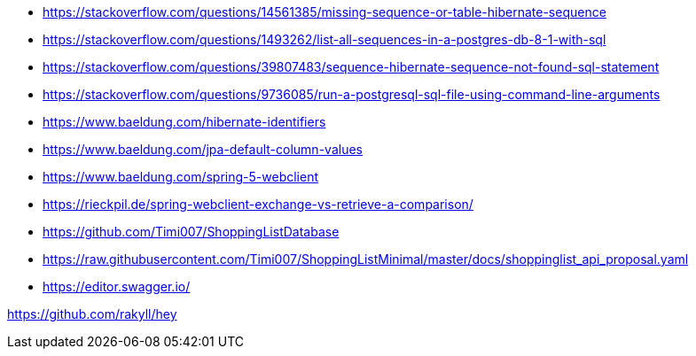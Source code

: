 * https://stackoverflow.com/questions/14561385/missing-sequence-or-table-hibernate-sequence
* https://stackoverflow.com/questions/1493262/list-all-sequences-in-a-postgres-db-8-1-with-sql
* https://stackoverflow.com/questions/39807483/sequence-hibernate-sequence-not-found-sql-statement
* https://stackoverflow.com/questions/9736085/run-a-postgresql-sql-file-using-command-line-arguments

* https://www.baeldung.com/hibernate-identifiers
* https://www.baeldung.com/jpa-default-column-values

* https://www.baeldung.com/spring-5-webclient

* https://rieckpil.de/spring-webclient-exchange-vs-retrieve-a-comparison/

* https://github.com/Timi007/ShoppingListDatabase
* https://raw.githubusercontent.com/Timi007/ShoppingListMinimal/master/docs/shoppinglist_api_proposal.yaml

* https://editor.swagger.io/

https://github.com/rakyll/hey
